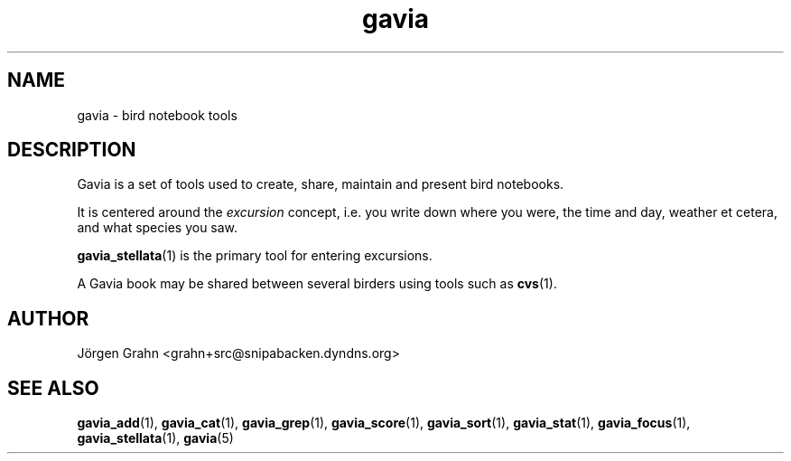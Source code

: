 .\" $Id: gavia.1,v 1.5 2006-01-02 22:05:51 grahn Exp $
.\" 
.\"
.TH gavia 1 "JUN 2001" Gavia "User Manuals"
.SH "NAME"
gavia \- bird notebook tools
.SH "DESCRIPTION"
Gavia is a set of tools used to create,
share, maintain and present bird notebooks.

It is centered around the
.I excursion
concept, i.e. you write down where you were, the time and day,
weather et cetera, and what species you saw.

.BR gavia_stellata (1)
is the primary tool for entering excursions.

A Gavia book may be shared between several birders using tools such as
.BR cvs (1).
.SH "AUTHOR"
J\(:orgen Grahn <grahn+src@snipabacken.dyndns.org>
.SH "SEE ALSO"
.BR gavia_add (1),
.BR gavia_cat (1),
.BR gavia_grep (1),
.BR gavia_score (1),
.BR gavia_sort (1),
.BR gavia_stat (1),
.BR gavia_focus (1),
.BR gavia_stellata (1),
.BR gavia (5)
